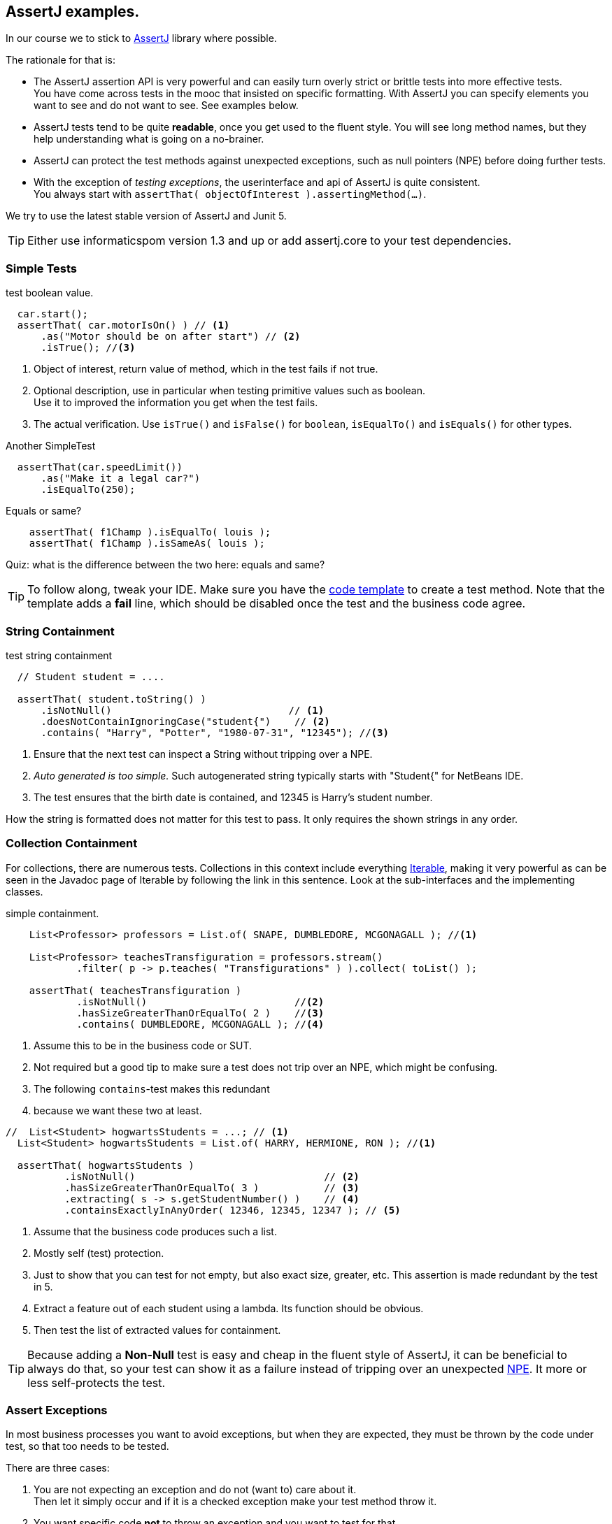 == AssertJ examples.

In our course we to stick to https://assertj.github.io/doc/[AssertJ] library where possible.

The rationale for that is:

* The AssertJ assertion API is very powerful and can easily turn overly strict or brittle tests into more effective tests. +
  You have come across tests in the mooc that insisted on specific formatting.
  With AssertJ you can specify elements you want to see and do not want to see. See examples below.
* AssertJ tests tend to be quite *readable*, once you get used to the fluent style. You will see long method names,
  but they help understanding what is going on a no-brainer.
* AssertJ can protect the test methods against unexpected exceptions, such as null pointers (NPE) before doing further tests.
* With the exception of _testing exceptions_, the userinterface and api of AssertJ is quite consistent. +
  You always start with `assertThat( objectOfInterest ).assertingMethod(...)`. +

We try to use the latest stable version of AssertJ and Junit 5.

[TIP]
====
Either use informaticspom version 1.3 and up or add assertj.core to your test dependencies.
====

=== Simple Tests

.test boolean value.
[source,java]
----
  car.start();
  assertThat( car.motorIsOn() ) // <1>
      .as("Motor should be on after start") // <2>
      .isTrue(); //<3>
----

<1> Object of interest, return value of method, which in the test fails if not true.
<2> Optional description, use in particular when testing primitive values such as boolean. +
  Use it to improved the information you get when the test fails.
<3> The actual verification. Use `isTrue()` and `isFalse()` for `boolean`, `isEqualTo()` and `isEquals()` for other types.

.Another SimpleTest
[source,java]
----
  assertThat(car.speedLimit())
      .as("Make it a legal car?")
      .isEqualTo(250);
----

.Equals or same?
[source,java]
----
    assertThat( f1Champ ).isEqualTo( louis );
    assertThat( f1Champ ).isSameAs( louis );
----

Quiz: what is the difference between the two here: equals and same?

[TIP]
====
To follow along, tweak your IDE. Make sure you have the link:/prc2/pages/tips.html#_adding_your_own_code_templates_to_netbeans_ide[code template] to create a test method.
Note that the template adds a [red]*fail* line, which should be disabled once the test and the business code agree.
====

=== String Containment

.test string containment
[source,java]
----
  // Student student = ....

  assertThat( student.toString() )
      .isNotNull()                              // <1>
      .doesNotContainIgnoringCase("student{")    // <2>
      .contains( "Harry", "Potter", "1980-07-31", "12345"); //<3>
----

<1> Ensure that the next test can inspect a String without tripping over a NPE.
<2> _Auto generated is too simple._ Such autogenerated string typically starts with "Student{" for NetBeans IDE.
<3> The test ensures that the birth date is contained, and 12345 is Harry's student number.

How the string is formatted does not matter for this test to pass. It only requires the shown strings in any order.

=== Collection Containment

For collections, there are numerous tests. Collections in this context include
everything https://docs.oracle.com/en/java/javase/21/docs/api/java.base/java/lang/Iterable.html[Iterable],
making it very powerful as can be seen in the Javadoc page of Iterable
by following the link in this sentence. Look at the sub-interfaces and the implementing classes.

.simple containment.
[source,java]
----
    List<Professor> professors = List.of( SNAPE, DUMBLEDORE, MCGONAGALL ); //<1>

    List<Professor> teachesTransfiguration = professors.stream()
            .filter( p -> p.teaches( "Transfigurations" ) ).collect( toList() );

    assertThat( teachesTransfiguration )
            .isNotNull()                         //<2>
            .hasSizeGreaterThanOrEqualTo( 2 )    //<3>
            .contains( DUMBLEDORE, MCGONAGALL ); //<4>
----

<1> Assume this to be in the business code or SUT.
<2> Not required but a good tip to make sure a test does not trip
  over an NPE, which might be confusing.
<3> The following `contains`-test makes this redundant
<4> because we want these two at least.

[source,java]
----
//  List<Student> hogwartsStudents = ...; // <1>
  List<Student> hogwartsStudents = List.of( HARRY, HERMIONE, RON ); //<1>

  assertThat( hogwartsStudents )
          .isNotNull()                                // <2>
          .hasSizeGreaterThanOrEqualTo( 3 )           // <3>
          .extracting( s -> s.getStudentNumber() )    // <4>
          .containsExactlyInAnyOrder( 12346, 12345, 12347 ); // <5>
----

<1> Assume that the business code produces such a list.
<2> Mostly self (test) protection.
<3> Just to show that you can test for not empty, but also exact size, greater, etc. This assertion is made redundant by the test in 5.
<4> Extract a feature out of each student using a lambda. Its function should be obvious.
<5> Then test the list of extracted values for containment.

[TIP]
====
Because adding a *Non-Null* test is easy and cheap in the fluent style of AssertJ,
it can be beneficial to always do that, so your test can show it as a failure instead of tripping over
an unexpected https://docs.oracle.com/en/java/javase/11/docs/api/java.base/java/lang/NullPointerException.html[NPE].
It more or less self-protects the test.
====

=== Assert Exceptions

In most business processes you want to avoid exceptions, but when they are expected,
they must be thrown by the code under test, so that too needs to be tested.

There are three cases:

. You are not expecting an exception and do not (want to) care about it. +
  Then let it simply occur and if it is a checked exception make your test method throw it.
. You want specific code [red,bold]*not* to throw an exception and you want to test for that. +
  Wrap the suspect code in a lambda and invoke it using `assertThatCode( suspectCode )`.
. You [green,bold]*want* a specific exception to be thrown under specific a circumstance. +
  Wrap the exception-causing code in a lambda and catch and inspect the resulting exception using `assertThatThrownBy( causingCode )`.

In AssertJ the exception testing helpers have a format that deviates from the `assertThat().someCheck(...)` style.
This inconsistency has to do with the way the exceptions causing code must be called, and cannot easily be avoided.
We propagate one form, declaring a lambda first, and use that as the parameter to the exception asserter.

==== Ignore or pass on
In case you are not interested in an exception in your test, but it is a checked exception, simply declare your test method to throw it.

.Case 1: not interested in the (checked) exception, add a throws clause.
[source,java]
----
    @Test
    public void fileUsingMethod() throws IOException { // <1>
        Files.lines(Path.of ("puk.txt") );  // <2>
    }
----

<1> This code potentially throws an `IOException`, but you are not interested in testing the exception. If it occurs,
 let the caller (Test Runner) deal with this unexpected situation. The IOException is an example.
<2> This is the method that throws the checked exception. This is an example. Normally it should be a business method.


==== Exception NOT wanted.
If you want the check for an exception NOT to occur when invoking a code sequence, isolate the sequence
in a lambda expression of the form  `ThrowingCallable code =() -> { suspectCode(); }`. +
ThrowingCallable is a Functional interface and is part of AssertJ.

.Case 2: the business code should explicitly NOT throw an exception.
[source,java]
----
    Student draco = new Student("Draco", "Malfoy", LocalDate.of (1980,6,5));
    ThrowingCallable code = () -> {
        hogwarts.addStudent( draco );  // <1>
    };

    assertThatCode( code)
            .as( "draco should be accepted to make the adventures possible")
            .doesNotThrowAnyException();
----

<1> Is the only code that is checked for exceptions. This isolates the "suspect" code from
any other code that may cause issues.

[NOTE]
====
Sometimes you may have the situation that exceptions appear to come out of the blue, as in you have
no idea what causes it and the stack trace is not very helpful either. In such cases, use this test method
to isolate the problematic code.
====

==== Exception needs to occur.

When you want your business code to throw an exception, wrap that business code (the method invocations) in a lambda expression,
in the same way as in the previous paragraph, then pass that `code` to the exception assert method.

.Catch a specific exception.
[source,java]
----
    @Test
    public void addIllegalProfessor() {
        var malfoy = new Professor( "Lucius", "Malfoy", LocalDate.of( 1953, 10, 9 ) ); //<1>

        ThrowingCallable code = () -> { // <2>
            hogwarts.addProfessor( malfoy );
        };

        assertThatThrownBy( code )
                .isInstanceOf( Exception.class) // <3>
                .isExactlyInstanceOf( IllegalArgumentException.class) // <4>
                .hasMessageContainingAll( "should","teach"); // <5>
        // fail( "addIllegalProfessor completed succesfully; you know what to do" );
    }
----

<1> Someone who knows his classics understands that this crook can't be a professor at Hogwarts.
<2> The lambda defines the throwing code. `org.assertj.core.api.ThrowableAssert.ThrowingCallable` is the functional interface for this purpose.
<3> Sometimes it is good to be a bit relaxed on the exception type like in this line.
<4> Or you need to be quite specific. You need only one, so choose either line 2 or 3. This is just an illustration.
<5> You might want to inspect the message for keywords.

In this fluent style, you can check many more things. See the https://assertj.github.io/doc/[AssertJ user guide]
and https://javadoc.io/doc/org.assertj/assertj-core/latest/index.html[API] for that.

[TIP]
====
The general advice is to have only one (1) assert per test method. This makes the test method very focused.
Stick to this rule and do not test unrelated features.
Also note that when a failure occurs (a test fails or an exception is thrown), the rest of the test is not executed anymore,
and this will therefore obscure further asserts in the same test method.
====
